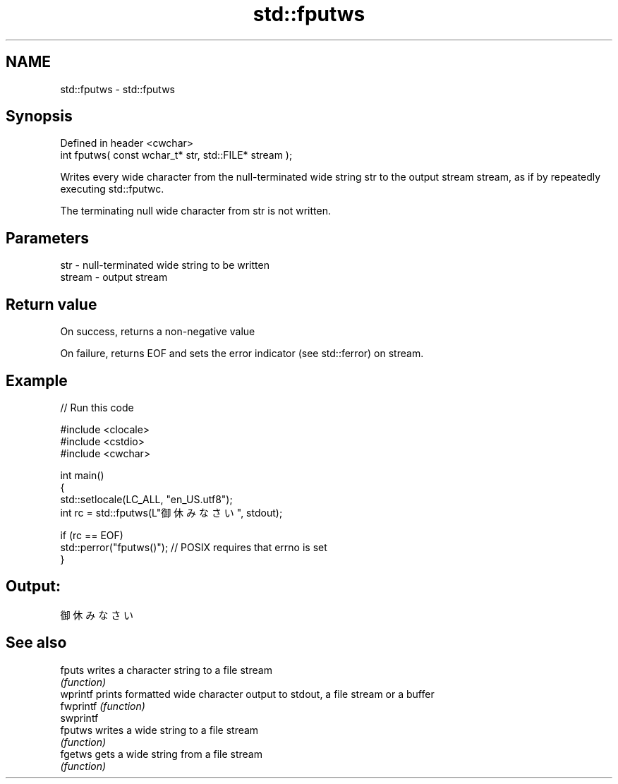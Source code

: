.TH std::fputws 3 "2020.03.24" "http://cppreference.com" "C++ Standard Libary"
.SH NAME
std::fputws \- std::fputws

.SH Synopsis
   Defined in header <cwchar>
   int fputws( const wchar_t* str, std::FILE* stream );

   Writes every wide character from the null-terminated wide string str to the output stream stream, as if by repeatedly executing std::fputwc.

   The terminating null wide character from str is not written.

.SH Parameters

   str    - null-terminated wide string to be written
   stream - output stream

.SH Return value

   On success, returns a non-negative value

   On failure, returns EOF and sets the error indicator (see std::ferror) on stream.

.SH Example

   
// Run this code

 #include <clocale>
 #include <cstdio>
 #include <cwchar>

 int main()
 {
     std::setlocale(LC_ALL, "en_US.utf8");
     int rc = std::fputws(L"御休みなさい", stdout);

     if (rc == EOF)
        std::perror("fputws()"); // POSIX requires that errno is set
 }

.SH Output:

 御休みなさい

.SH See also

   fputs    writes a character string to a file stream
            \fI(function)\fP
   wprintf  prints formatted wide character output to stdout, a file stream or a buffer
   fwprintf \fI(function)\fP
   swprintf
   fputws   writes a wide string to a file stream
            \fI(function)\fP
   fgetws   gets a wide string from a file stream
            \fI(function)\fP
